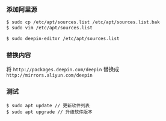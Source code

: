 *** 添加阿里源
#+BEGIN_SRC bash
$ sudo cp /etc/apt/sources.list /etc/apt/sources.list.bak  
$ sudo vim /etc/apt/sources.list       

$ sudo deepin-editor /etc/apt/sources.list
#+END_SRC

*** 替换内容
将 =http://packages.deepin.com/deepin= 替换成 =http://mirrors.aliyun.com/deepin= 


*** 测试
#+BEGIN_SRC 
$ sudo apt update // 更新软件列表
$ sudo apt upgrade // 升级软件版本
#+END_SRC
